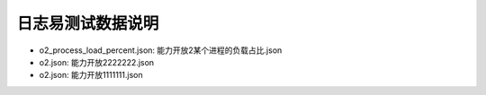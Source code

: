 日志易测试数据说明
====================

- o2_process_load_percent.json: 能力开放2某个进程的负载占比.json
- o2.json: 能力开放2222222.json
- o2.json: 能力开放1111111.json